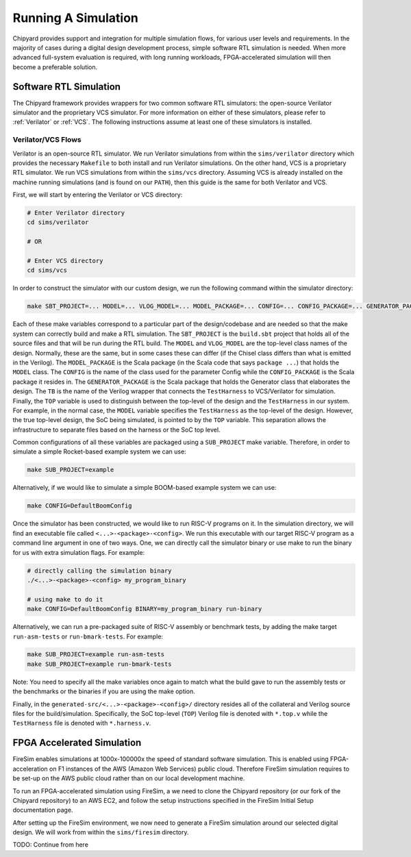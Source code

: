 Running A Simulation
========================================================

Chipyard provides support and integration for multiple simulation flows, for various user levels and requirements.
In the majority of cases during a digital design development process, simple software RTL simulation is needed.
When more advanced full-system evaluation is required, with long running workloads, FPGA-accelerated simulation will then become a preferable solution.

Software RTL Simulation
------------------------
The Chipyard framework provides wrappers for two common software RTL simulators:
the open-source Verilator simulator and the proprietary VCS simulator.
For more information on either of these simulators, please refer to :ref:`Verilator` or :ref:`VCS`.
The following instructions assume at least one of these simulators is installed.

Verilator/VCS Flows
^^^^^^^^^^^^^^^^^^^^^^^^^^^^^^^^^^^^^^^
Verilator is an open-source RTL simulator.
We run Verilator simulations from within the ``sims/verilator`` directory which provides the necessary ``Makefile`` to both install and run Verilator simulations.
On the other hand, VCS is a proprietary RTL simulator.
We run VCS simulations from within the ``sims/vcs`` directory.
Assuming VCS is already installed on the machine running simulations (and is found on our ``PATH``), then this guide is the same for both Verilator and VCS.

First, we will start by entering the Verilator or VCS directory:

.. code-block:: shell

    # Enter Verilator directory
    cd sims/verilator

    # OR

    # Enter VCS directory
    cd sims/vcs

In order to construct the simulator with our custom design, we run the following command within the simulator directory:

.. code-block:: shell

    make SBT_PROJECT=... MODEL=... VLOG_MODEL=... MODEL_PACKAGE=... CONFIG=... CONFIG_PACKAGE=... GENERATOR_PACKAGE=... TB=... TOP=...

Each of these make variables correspond to a particular part of the design/codebase and are needed so that the make system can correctly build and make a RTL simulation.
The ``SBT_PROJECT`` is the ``build.sbt`` project that holds all of the source files and that will be run during the RTL build.
The ``MODEL`` and ``VLOG_MODEL`` are the top-level class names of the design.
Normally, these are the same, but in some cases these can differ (if the Chisel class differs than what is emitted in the Verilog).
The ``MODEL_PACKAGE`` is the Scala package (in the Scala code that says ``package ...``) that holds the ``MODEL`` class.
The ``CONFIG`` is the name of the class used for the parameter Config while the ``CONFIG_PACKAGE`` is the Scala package it resides in.
The ``GENERATOR_PACKAGE`` is the Scala package that holds the Generator class that elaborates the design.
The ``TB`` is the name of the Verilog wrapper that connects the ``TestHarness`` to VCS/Verilator for simulation.
Finally, the ``TOP`` variable is used to distinguish between the top-level of the design and the ``TestHarness`` in our system.
For example, in the normal case, the ``MODEL`` variable specifies the ``TestHarness`` as the top-level of the design.
However, the true top-level design, the SoC being simulated, is pointed to by the ``TOP`` variable.
This separation allows the infrastructure to separate files based on the harness or the SoC top level.

Common configurations of all these variables are packaged using a ``SUB_PROJECT`` make variable.
Therefore, in order to simulate a simple Rocket-based example system we can use:

.. code-block:: shell

    make SUB_PROJECT=example

Alternatively, if we would like to simulate a simple BOOM-based example system we can use:

.. code-block:: shell

    make CONFIG=DefaultBoomConfig

Once the simulator has been constructed, we would like to run RISC-V programs on it.
In the simulation directory, we will find an executable file called ``<...>-<package>-<config>``.
We run this executable with our target RISC-V program as a command line argument in one of two ways.
One, we can directly call the simulator binary or use make to run the binary for us with extra simulation flags.
For example:

.. code-block:: shell

    # directly calling the simulation binary
    ./<...>-<package>-<config> my_program_binary

    # using make to do it
    make CONFIG=DefaultBoomConfig BINARY=my_program_binary run-binary

Alternatively, we can run a pre-packaged suite of RISC-V assembly or benchmark tests, by adding the make target ``run-asm-tests`` or ``run-bmark-tests``.
For example:

.. code-block:: shell

    make SUB_PROJECT=example run-asm-tests
    make SUB_PROJECT=example run-bmark-tests

Note: You need to specify all the make variables once again to match what the build gave to run the assembly tests or the benchmarks or the binaries if you are using the make option.

Finally, in the ``generated-src/<...>-<package>-<config>/`` directory resides all of the collateral and Verilog source files for the build/simulation.
Specifically, the SoC top-level (``TOP``) Verilog file is denoted with ``*.top.v`` while the ``TestHarness`` file is denoted with ``*.harness.v``.

FPGA Accelerated Simulation
---------------------------
FireSim enables simulations at 1000x-100000x the speed of standard software simulation.
This is enabled using FPGA-acceleration on F1 instances of the AWS (Amazon Web Services) public cloud.
Therefore FireSim simulation requires to be set-up on the AWS public cloud rather than on our local development machine.

To run an FPGA-accelerated simulation using FireSim, a we need to clone the Chipyard repository (or our fork of the Chipyard repository) to an AWS EC2, and follow the setup instructions specified in the FireSim Initial Setup documentation page.

After setting up the FireSim environment, we now need to generate a FireSim simulation around our selected digital design.
We will work from within the ``sims/firesim`` directory.

TODO: Continue from here

